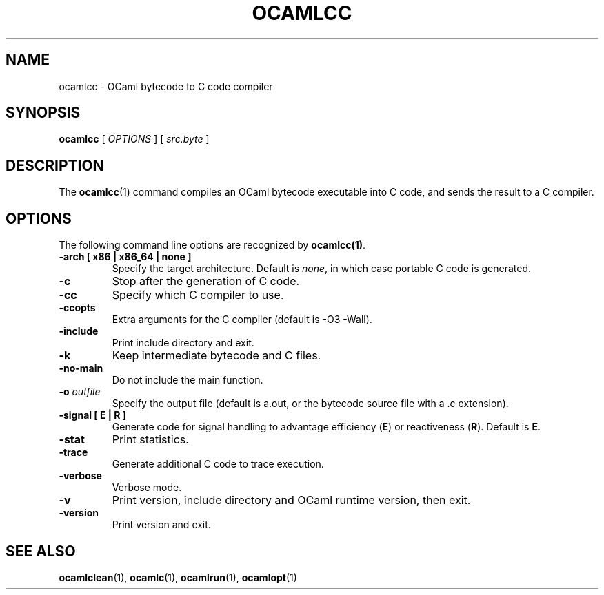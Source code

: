 .TH OCAMLCC 1

.SH NAME
ocamlcc \- OCaml bytecode to C code compiler

.SH SYNOPSIS
\fBocamlcc \fR[ \fIOPTIONS\fR ] [ \fIsrc.byte\fR ]

.SH DESCRIPTION

The \fBocamlcc\fR(1) command compiles an OCaml bytecode executable
into C code, and sends the result to a C compiler.

.SH OPTIONS

The following command line options are recognized by \fBocamlcc(1)\fR.

.TP
\fB-arch \fB[ x86 | x86_64 | none ]\fR
Specify the target architecture. Default is \fInone\fR, in which case
portable C code is generated.

.TP
\fB-c\fR
Stop after the generation of C code.

.TP
\fB-cc\fR
Specify which C compiler to use.

.TP
\fB-ccopts\fR
Extra arguments for the C compiler (default is -O3 -Wall).

.TP
\fB-include\fR
Print include directory and exit.

.TP
\fB-k\fR
Keep intermediate bytecode and C files.

.TP
\fB-no-main\fR
Do not include the main function.

.TP
\fB-o \fIoutfile\fR
Specify the output file (default is a.out, or the bytecode source file
with a .c extension).

.TP
\fB-signal \fB[ E | R ]\fR
Generate code for signal handling to advantage efficiency (\fBE\fR) or
reactiveness (\fBR\fR). Default is \fBE\fR.

.TP
\fB-stat\fR
Print statistics.

.TP
\fB-trace\ \fR
Generate additional C code to trace execution.

.TP
\fB-verbose\fR
Verbose mode.

.TP
\fB-v\fR
Print version, include directory and OCaml runtime version, then exit.

.TP
\fB-version\fR
Print version and exit.

.SH SEE ALSO
.BR \fBocamlclean\fR(1),\ \fBocamlc\fR(1),\ \fBocamlrun\fR(1),\ \fBocamlopt\fR(1)
